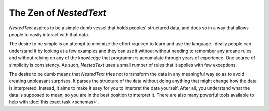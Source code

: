 ***********************
The Zen of *NestedText*
***********************

*NestedText* aspires to be a simple dumb vessel that holds peoples' structured 
data, and does so in a way that allows people to easily interact with that 
data.

The desire to be simple is an attempt to minimize the effort required to learn 
and use the language. Ideally people can understand it by looking at a few 
examples and they can use it without without needing to remember any arcane 
rules and without relying on any of the knowledge that programmers accumulate 
through years of experience.  One source of simplicity is consistency.  As such, 
*NestedText* uses a small number of rules that it applies with few exceptions.

The desire to be dumb means that *NestedText* tries not to transform the data in 
any meaningful way so as to avoid creating unpleasant surprises.  It parses the 
structure of the data without doing anything that might change how the data is 
interpreted.  Instead, it aims to make it easy for you to interpret the data 
yourself.  After all, you understand what the data is supposed to mean, so you 
are in the best position to interpret it.  There are also many powerful tools 
available to help with :doc:`this exact task <schemas>`.
